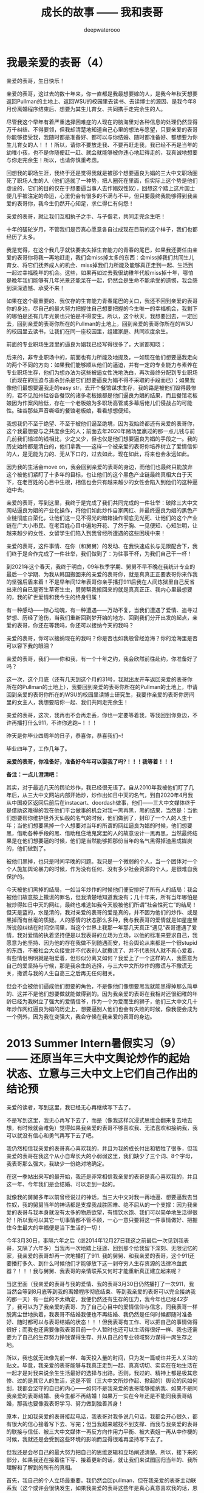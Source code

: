#+latex_class: cn-article
#+title: 成长的故事 —— 我和表哥
#+author: deepwaterooo
#+options: ^:nil

* 我最亲爱的表哥（4）

  亲爱的表哥，生日快乐！

  亲爱的表哥，这过去的数十年来，你一直都是我最想要嫁的人，是我今年秋天想要返回Pullman的土地上、返回WSU的校园里去读书、去读博士的源因、是我今年8月份离婚程序结束后、想要为其生儿育女、共同携手走完余生的人。

  尽管我这个早年有着严重选择困难症的人现在的脑海里对各种信息的处理仍然显得万千纠结、不得要领，但我却清楚地知道自己心里的想法与愿望，只要亲爱的表哥你能够接受我，我随时都是准备好、都可以与你结婚、随时都准备好、都想要为你生儿育女的人！！！所以，请你不要放走我、不要再赶走我，我已经不再是当年的幼稚小孩，也不是你随便赶一赶、就会就能够被你违心地赶得走的，我真诚地想要与你走完余生！所以，也请你慎重考虑。

  回想我的职场生涯，我终于还是觉得我就是被那个想要逼良为娼的三大中文职场圈死了职场人生的人（他们造就了一种势，把人圈死在里面，但实际上这个势是他们虚设的，它们的目的仅在于想要逼当事人去作娼奴性奴），回想这个踏上这片国士便几乎被注定的命运，心里仍会有很多的不满与不平，但只要最终我能够得到我亲爱的表哥你，我今生仍然开心知足，求仁得仁有何怨！

  亲爱的表哥，就让我们互相执子之手、与子偕老，共同走完余生吧！

  十年的磋砣岁月，不管我们是否真心愿意各自过成现在目前的这个样子，我们也都经历了太多。

  我是觉得，在这个我几乎就快要丧失掉生育能力的青春的尾巴，如果我还要任由亲爱的表哥你将我一再地赶走，我们会miss掉太多的东西：会miss掉我们共同生儿育女、将它们抚养成人的机会、miss掉我们力所能及能够真正走到一起、生活到一起过幸福晚年的机会。这些，如果再如过去我很幼稚年代般miss掉十年，哪怕是晚年我们能够有几年光景还能呆在一起，仍然会是生命不能承受的遗憾，我会感到深深遗憾、承受不来！

  如果在这个最重要的、我仅存的生育能力青春尾巴的关口，我还不回到亲爱的表哥你的身边，尽自己的最大努力把握住自己想要把握的今生唯一的幸福机会，我剩下的哪怕是还有几年光景也只怕是不得安生。所以，这个秋天，我想要回去，一定回去，回到亲爱的表哥你所在的Pullman的土地上，回到亲爱的表哥你所在的WSU的校园里去读书，让我们在同一座校园里，组建家庭、共同欢度余生。 

  前面的专业职场生涯里的逼良为娼我已经写得很多了，大家都知晓；

  后来的，非专业职场中的，前面也有力所能及地提及，一如现在他们想要逼我走向的两个不同的方向：如果我们能够顺从他们的逼迫，并有一定的专业能力与素养在专业职场生存，他们为想办法为这些被逼女性洗地洗白，再次最终分配到专业职场（而现在的压迫与追杀封杀是它们想要逼良为娼不得不采取的手段而已）；如果我像他们最想要逼我走的easy str，去开个餐馆谋求生存，我的路是被他们毁得最惨的，君不见加州硅谷各餐饮的诸多老板娘都是他们逼良为娼的结果，而且餐馆老板娘因为作案风险低，存在一个老板娘为多职场高管或多幕后佬儿们侵战占的可能性。硅谷那些声音嘶哑的餐馆老板娘，看看想想便知。

我想我仍不至于绝望、不至于被他们逼至绝境，因为我始终都还有亲爱的表哥你，这个我最想要与之共度余生的人；前面去年2020年赌场里赢过的那一点儿钱与前几前我们输过的钱相比，少之又少，但也仅是他们想要逼良为娼的手段之一。我的历史始终都是清白的，他们拿我——这样一个被亲爱的表哥你培养树立了爱情信仰的人，是无能为力的、无从下口的，过去如此，现在如此，将来也会永远如此。

因为我的生活会move on，我会回到亲爱的表哥的身边，而他们也最终只能放弃这个被他们紧盯了十多年的目标，也让他们的这个黑色产业链最终真相大白于天下，在老百姓的心目中生根，相信也会只有越来越少的女性会陷入到他们的这种逼迫中去。 

  亲爱的表哥，写到这里，我终于是完成了我们共同完成的一件壮举：破除三大中文网站逼良为娼的产业化操作，将他们如此炒作自家网红、并最终逼良为娼的黑色产业链彻底白菜化，让他们这一见不得光的暗箱操作彻底见光死、让他们的这个产业链在广大小市民、在老百姓心目中遍地开花、了然于胸、一见便知、心知肚明，让越来越少的女性、女留学生们陷入到我曾经所遭遇的这些困境中来！

  亲爱的表哥，这件事情、在你（和舅舅）的发动、在我快速成长与无限配合下，我们终于是合作完成了一件壮举，我们做到了：为往事干杯，为我们自己干一杯！

  到2021年这个春天，我终于明白，09年秋季学期、舅舅不早不晚在我统计专业的最后一个学期、为我从韩国搬回来的亲爱的表哥你，就是真真正正要表哥你来作我的坚强后盾来着！不是早年间12年表哥你亲手播打911后我在人间炼狱里自己反省出来的自已是寄生草寄生虫，舅舅帮我搬回来的就是真真正正、我内心里最想要的，我的矿世爱情和我今生的终身归属！

  有一种感动——惊心动魄，有一种遭遇——万劫不复，当我们遭遇了爱情、追寻过梦想、历经了沧伤，当我们重新回到梦开始的地方、回到我们分开出发的起点，亲爱的表哥，你还在等我吗，你还可以接纳今天的我吗？

  亲爱的表哥，你可以接纳现在的我吗？你是否也如我般曾经沧海？你的沧海里是否可以容下我的眼泪？

  亲爱的表哥，我们——你和我，有一个十年之约，我会欣然前往赴约，你准备好了吗？

  这一次，这个月底（还有几天到这个月的31号，我就出发开车返回亲爱的表哥你所在的Pullman的土地上），我要回到亲爱的表哥你所在的Pullman的土地上，申请回到亲爱的表哥你所在的WSU的校园里读博士研究生，我要作亲爱的表哥你房间里的女主人，我想要陪你一起、我们共同走完余生！

  亲爱的表哥，这次，我再也不会再走丢，你也一定要等着我，等我回到你身边，不许再播打什么911，不许你逃跑~！！！

  昨天是你毕业四周年的日子，恭喜你，恭喜我们~! 

  毕业四年了，工作几年了。 

  *亲爱的表哥，你准备好，准备好今年可以娶我了吗?！！！我等着！！！*

*备注：一点儿澄清吧：*

其实，对于最近几天的舆论炒作，我已经很无语了。自从2010年我被他们盯了几年后，从三大中文网站内部开始炒，炒作出如日中天的名气，到自2020年4月我从中国疫区返回后前后在instacart、doordash做事，他们——三大中文媒体终于是借助这难得的我在他们平台做事的机会对我一黑再黑，黑的结果，当然是：当他们想要帮你维护世外天仙般的名气的时候，他们做到了，封印了一个人的人生十年；当他们想要黑掉一个人想要对当年的所谓的网红逼良为娼的时候，他们想要黑，借助各种手段的黑、借助租住地鬼窝里的人的故意设计一黑再黑，当然最终结果是在他们想要逼的时候，他们是当然能够把那份当年的名气黑得掉渣黑成媒炭的，他们做到了。

被他们黑掉，也只是时间早晚的问题。我只是一个微弱的个人，当一个团体对一个个人施加舆论暴力的时候，作为没有任何、没有多少社会资源的个人，是很难自我保护的。

今天被他们黑掉的结局，一如当年炒作的时候他们便安排好了所有人的结局：我会被他们故意按上撒谎的罪名，但我清楚地知道我没有；几十年来，所有当年哪怕是被炒得如日中天的网红，最终也难逃如我今天般被他们所谓“社会性死亡”的结局！但天是蓝的，水是清的，我对亲爱的表哥的爱是真的，并不因为他们的炒作、或是黑掉而有丝毫的质疑。人的感情的状态那么多种，我与我表哥的爱情就是如星座里所说般纠结在时间空间里，当这个世界上我那一年那几天真正“遇见”表哥遭遇了爱情，我对爱情的执着坚持便是以我表哥的立场为立场，以他的标准来要求自己，我愿意为他坚持、因为他的存在我做不到随遇而安，社会舆论从来都是一个很stupid的东西，不被社会大众接受并不代表别人就撒谎了、并不代表别人就不真心爱着，有些情侣明明就是相爱着，但形似分离又如何？我爱上了一个这样的人，我愿意为自己的爱坚持与守候，那是我余生的选择，与三大中文所炒作的撒谎与不撒谎无关，撒谎与我的人生自高三之后再无任何相关。 

但会不会被他们逼成他们想要的角色，不是像他们像想要黑我就能黑得掉那么简单的、这并不是他们想要做就能做得到的。因为我亲爱的表哥在我相对还很细稚的年龄已经为我树立了强大的爱情信爷，作为一个为爱而生的狮子，他们三大中文几十年炒作网红逼良为娼的历史上，想要逼别人他们也会有失败的时候，像我便会成为一个例外，因为我在变强大，我会守候在我亲爱的表哥的身边。

* 2013 Summer Intern暑假实习（9）—— 还原当年三大中文舆论炒作的起始状态、立意与三大中文上它们自己作出的结论预

  亲爱的读者，写到这里，我已经无心再继续写下去了。

  不是写到这里，我无心再写下去了，而是（像我这样沉浸式思维会翻来复去地去想，有时候就会难免）觉得如果我亲爱的表哥不够喜欢我、无法喜欢和接纳我，我可以就没有信心和勇气再写下去了吧。 

  我仍然相信我亲爱的表哥真心喜欢我的，并且为我的成长付出和牺牲了很多，但我亲爱的表哥在我这个从小自卑长大的小弱弱这里，我们缺少了三个词、8个字母，我表哥那么强大，我缺少一份绝对地确定。

  在这一季站出来写的最开始，我还是非常相信我亲爱的表哥是真心喜欢我的，并且这一年、今年我们是会结婚、可以走到一起的。

  就像我的舅舅多年以前曾经说过的神话，当三大中文对我一再地逼、想要逼我去当性奴，我的舅舅当年的神话都是支撑我战胜困难、绝不屈从的一个支撑：因为我亲爱的表哥与我本身就没有太多的物质欲望，有情饮水饱、我们可以简单地生活得很好！所以我可以其它一切事情都不管不顾，一心一意只要将这一件事情做好、把握住今生最大的幸福便是当下生活的一切！

  今年3月30日，事隔六年之后（继2014年12月27日我这之前最后一次见到我表哥，又隔了六年多）当我再一次地踏上征途、回到那个给我留下深刻、无限记忆的家，我亲爱的表哥却再一次地播打了911. 我的舅舅、和我亲爱的表哥，这个911还要播打多久、到什么时候他们才能够放下这一剥夺穷人生存资源的法律冷血武器？！！！我与舅舅、我表哥的亲情联系又何时才能重新真正建立起来呢？  


  当这里面（我亲爱的表哥与我的爱情、我的表哥3月30日仍然播打了一次911，我当然会等到8月底等到我的离婚程序彻底结束、等到我亲爱的表哥可以完全接纳我的那一天）有一丝的不太确定，我便仍然还有生存的压力，我今年也已经42岁了，我可以为了我亲爱的表哥、为了自己心目中的爱情信仰与信念，同我表哥一样脱离尘世地执着，我表哥不结婚我便也不再结婚、我仍然是任何时候都随时准备好、随时都可以与表哥结婚的状态！！！但我表哥有工作、可以把自己的事情做得很好；而我也还需要像我表哥目前一个人暂时也还可以生活得很好一样、我也还需要为了自己的生存努力挣钱谋得生存、并从自己的专业领域努力谋得一席生存之地。

  所以，我也就无法像先前一样、每天投入量的时间，只为发一篇或许并无人关注的贴文。毕竟，我亲爱的表哥能够与我真正走到一起、真真切切、实实在在地生活在一起才是对我来说余生生活最好的选择与出路。否则，我过的、精神上都是极其悲惨、过的是其它人的生活，这是不管（三大中文所炒作起、掀起的）舆论的风如何刮，我都会坚守的自已的内心——如何不是我亲爱的表哥能够接纳我、如果不是同我亲爱的表哥结婚、我今生都不再结婚！如果万一实在今年还是不能同我表哥结婚，那我也要像我表哥学习、努力做到独善其身！

  原本，比如我亲爱的表哥接起电话，我表哥对我多说几句话，我都会开心很久，都有很大的信心接着写下去、写完；但当我越来越找不到支撑、而我与我亲爱的表哥的联接与信任、被三大中文媒体一再反方向作用力平衡、被大表姐一再从中作梗的时候，我就还是会受到这些环境的影响而显得很难再坚持写下去了。 

  但我还是会尽自己的最大努力把自己的思维逻辑和立场阐述清楚。所以，接下来的部分，如果我还在接着往下写、接着更新的话，就让我们来试图回归当年的、我所理解和了解到的所有的真相。

  首先，我自己的个人立场最重要。我仍然会回pullman，但在我亲爱的表哥主动联系我（这个或许会很快发生，如果我亲爱的表哥这些年是真心真意喜欢我的话，恩我相信这一点儿，我表哥如果有他喜欢的人，这些年里一定是我！！！或许永远不会再发生，如果他确实从来就不曾真正喜欢过的话,但是这点儿我不相信、现在不相信：我不相信我表哥从来不曾喜欢过我，这话只是大表姐给我洗脑的话）之前，我不会再主动与这家人有任何联系了（为我自己的安全考虑——我不希望再收获来自于舅舅或者是表哥的任何911或者更甚一步的行动了）。我想回Pullman读书，是我自己厌倦了硅谷大城市的肮脏、喧嚣，与亲近宁静小城市和大自然的需求、和我自己心底一份坚守自己爱情的信念与执着，以及想要以后永远远离硅谷、争取能够在小城市、学术圈勉强生存的愿望与努力。

  是有这个愿望，但六月份回去了大家都在放暑假（学校院系里的老师、工作人员们），我申请学校联系老师都不太方便，我觉得我可能还是在这个硅谷再多呆两个月，到八月头回去，立即联系老师，能够秋季上学最好，实习不能秋季上学可能会往后拖一个学期吧。不过我会尽最大努力（如果实在申请不到任何奖学金、或是实在录取不了）秋天回学校读书（秋天脑袋比较清醒一点儿）。这两个月（六月七月，因为这个月底我一定会搬家）我会尽量再挣些学费生活费用供接下来上学用。因为还有两个月才回我表哥所在的Pullman的话，那这两个月我还是会因为我亲爱的表哥、因为与我表哥之间的爱情信念信仰、以及我表哥学校的运动队运动精神支撑而接着往下写，写到有一天我实在、再也找不到任何动力、或是再也找不到任何爱情信仰或环境的支撑为止。但可能不是每天都能更新很多，就每天、或是两三天，能写一点儿出来就更新一点儿吧。

  三大的黑：他们黑我的时候，一如当年他们会故意禁网，故意制造人民群众不敢发声的网络场景，他们会禁我的IP,并发动每次为期一天左右的可以合理猜测的对我集中火力的黑，比如拿我个性中的某些缺点来故意黑我、集中火力地故意黑我；不留余地地！

  我先前的观点，还曾想过要不要从王夏华处要结婚彩礼呢?现在，那些彩礼什么的我都不再想了。求仁得仁，能够得到我表哥我就很知足了。只求我不负任何人，就可以了，用我的舅舅12年4月他当作新闻发布会上的观念信条来要求自己。

  12年、08年夏天舅舅把我送到加州硅谷人间繁华地来体验大城市的繁华。十多年里，我终于是看透了大城市繁华背后的虚幻、对大城市终于是不再向往、没有留念、甚至想要远走离去、去避开它的喧嚣纷杂。

  我想要离去，那我想要去哪里呢？当然是想去表哥的城市去生活呀！

  当我厌倦了城市的喧嚣纷杂与浮躁，我想念菁菁校园的静谧沉静，我想要回到表哥的故乡、舅舅也喜欢的、表哥工作的校园坐落的大自然中去！

  作为一个农村长大的孩子，我喜欢广袤的大自然，我喜欢雨过天晴的滋润清新，我喜欢雨后、夜幕降临下的青草味道；

  小时候二姐带我们去叔叔家做客，我们一定会选择下雨天去，应该下雨天去叔叔用他的渔网打鱼会比较有渔获，而我就是那个喜欢跟着叔叔去广袤的大自然中去呼吸新鲜空气的、捡渔虾的小P孩；

  小时候同爸爸出去打鱼的时候夜晚里夜幕降临露水落下、滋润清新的夜幕下的青草味道，这些青草味道、雨过天晴的滋润清新都已经深深地刻在了我的灵魂深处；

  我喜欢大学时期武汉的梅雨季节的雨水，这些雨水滋养着我的灵魂（和12月7日的校园广场绘画展，艺术陶冶情操，我的心灵得到洗涤与滋养）

  2005年夏秋、当实验室一定不再是我的选择，我选择了去山青水秀的广西养病，帮助自己早日从困难中摆脱出来；

  2013年夏天我终于鼓足勇气去锻炼身体（去山林中hiking），我把自己锻炼得比较好，我也把自己工作时的精神状态调整得比较好。

  大家也看见了，我对自己这个认得的舅舅的看法是一分为二的。

  今年的3月13、14日那个周末，我开始读了自己当年、早年传记中的大部分内容，可以清楚地读出当年那个幼稚的自己。所以，就像我自己所能够感觉到的舅舅曾经给予过的暗示，今年的3月15日早上八点零几分，我终于是鼓足勇气、于11年11月给舅舅打过一个电话（那年我的爸爸出意外，电话里我问舅舅我可不可以与表哥结婚、哪怕先只把结婚证领了都行，舅舅说表哥的感情不到位）多年以后再打电话给我的舅舅，我播通了舅舅的电话。 

  电话里我向舅舅对自己当年的幼稚行为道歉（比如11年5月底回去也回去了，不听舅舅到底怎么说，一回家看见地上的东西转头就走等幼稚行为，电话里我并没能对舅舅讲这些我所认知的道歉细节）。舅舅倒也没有计较。电话里我两次问及舅舅“我表哥呢？！！！”这些年里，唯有那个心心恋恋的表哥仍然是她心底最深的眷恋、是她战胜所有硅谷三大中文逼良为娼黑势力的源动力，舅舅只答说他不知道。那我也只能主动事后自己联系过我表哥。问及我想像当年的表哥一样读个博士学位，舅舅却要坚定地把我锁定在硅谷，答说我想读博士，我可以在加州硅谷读博士——这会让我一再去想，舅舅电话里说要我留在硅谷的目的是什么？08年舅舅开车护送陪我前往硅谷的路上，他不是对我一再重申他觉得小城市的生活比较安静静谧吗？更何况，回到小城市，回到我表哥所在的城市，老大不小的我亲爱的表哥和我两个人也才能真正走到一起、重新组建家庭life也才能够move on的呀？！

  一方面舅舅说，他不知道我表哥到底在哪里；另一方面，舅舅又不免提及表哥，舅舅电话里在我面前表扬我表哥说我表哥“你表哥他很聪明、也很有报负！”我亲爱的表哥、这些年里，在我这里自然是极其聪明、又待我很好的强大存在、作为源动力、精神动力支撑了我这过去的这些年！那舅舅口中，我表哥的报负是什么呢？

  这些年里，因爱我表哥生恨也罢，我恨过舅舅、狠狠地恨过舅舅（现在已经没有那么恨了）、对大表姐王夏华做过的很多事情不平衡过，但一如三大中文所了解到了，我亲爱的表哥在我这里，从来都是一个完美无缺的存在；他们都知道，我对别人对别的任何人有任何的看法，我从来不曾说过我表哥有任何的不好，因为我亲爱的表哥，待我从来都是极好的——那场深入骨髓、灵魂深处的遇见，又怎么可能是俗世里曾经将就的婚姻对象、比如会随便发泄他的怒气脾气会随便对他自己的女人下狠动手打人的前夫可以随便相提并论的？！！！

  就像我先前所写到的，我这辈子，什么时候都是随时准备好、随时都可以与表哥结婚的状态！！！

  所以，我一定要回到我表哥的身边，哪怕只是呆在我表哥所在的Pullman WSU校园里去读书、去读一个不是很热门，但仍然极有意义的专业！

  [[./pic/readme_20210516_102713.png]]

  如果我的表哥十年了还不结婚，那我以后也可以不再结婚，直到表哥先找到他的幸福为止！因为我表哥曾经待自己的好，我愿意用自己的余生作陪葬，一如我表哥先前曾守候过我的幸福，我愿意守候亲爱的表哥余生的幸福！！！

  [[./pic/readme_20210515_095559.png]]

  这里，我想，我更想表达的是，对于我来说那场深入骨髓的遇见，我亲爱的表哥这里我相信也是爱情的；但退一万步，如果我表哥是把它当友情处理的，我同样尊重表哥待我的好，一如那场遇见成为开在灵魂深处的花，静静绽放在无数个午夜梦回的夜里、绽放在寂莫生活的思恋里。哪怕是一场美好的回忆，也都将永远被珍藏！！！

  我的舅舅自然是有着不同处理的，他十岁随二外公离家避开斗地主的斗争而逃走闯社会，他的社会阅历与认知、他的透彻都迫使他站出来、帮助有可能不善处理感情问题的表哥、有可能因为过于善良不忍心拒绝我的表哥摆脱来自于三大中文社会舆论压力与困扰——这个在2010年12月、2011年1月2月是客观存在的：因为当时三大的舆论炒作已经分为了两个方向：如果我表哥是真爱我，待我那般好，我与我表哥遇见的那场告别、我表哥牵着我的手把我送出来等等，都成为人们内心深处所向往的美好爱情的投注、投注关注在我表哥与我身上，很大一部分人也都认为我表哥与我当时应该会很快就能结婚的（而我自己当时对于我表哥的认知还有些傻傻分不清楚而已）；另一方的舆论，却是认为这个家族出过“王妃”，熟知三大中文逼良为娼黑色产业链的人、三大内部人士也会一再去追问和印证：我表哥与我到底是爱情、还是只是拿爱情当幌子借用他们三大中文黑势力帮助2006年与我来美读博士同期进入美国的我舅舅的亲侄女王夏华谋取职场生存？

  我表哥与我之间的亲密是有目共睹的，不需要任何再多的语言。所以我也从来没有认为与表哥的那场告诉：我亲爱的表哥与我，任何一方有任何的过错，这都是人类灵魂深处最为纯真的情感！！！不是我的舅舅随便一句一顶“不择手段”的帽子就能把人打倒的！！！

  只是我的舅舅，接下来帮助表哥摆脱舆论压力的处理办法，便是在继2011年5月底傍晚我表哥带我回到家后一看见被舅舅摆在满地的东西便扭头就走了（还把当年幼稚的自己气得要死要活，恨不得一脚加足油门把车开下山崖下，让我表哥和舅舅报撼终生）之后，继2011年7月我受当时“朋友圈”的蛊惑而写邮件给我表哥表达想要与表哥结婚之意后，我的舅舅邮件暴力警告我他要打911！

  而我也便直冲冲地撞上去了回去找舅舅报仇雪恨了——因为舅舅的警告过于严厉，我接受不了：与其恨痛在心底、不如淋漓尽致地回家找舅舅决一了断！于是有了11年8月头我有工作后冲回去一言不发等舅舅打911——而同时，我亲爱的表哥一再用行动表明他的立场：他仍然是喜欢我、是希望我能够做他房间女主人的！！！

  我的舅舅播打911的意义，我的总体立场是，舅舅借助这样的911法律暴力，便是把所有任何人、任何一方可能有的过错、与当时的社会舆论压力全部强加到了我一个人的头上，这是社会阅历丰富的舅舅对我表哥最本能的保护，但这也是当年我亲爱的表哥眼中的少女心小弱弱无论如何也都还承受不了承受不起的！

  这里，我们再来分几个方面的意思来分析和讨论舅舅播打911的几个方面的意思。 

  首先，就我六年以后再次重新站出来写、已经列出来的所有对自己的成长与个性的反醒里已经表明过的：

  [[./pic/readme_20210520_093706.png]]

  当年11年的自己还很自卑、幼稚，当年的我是真的很有些、精神境界上配不上我表哥的；并且因为自己的自卑，我甚至在外界环境原因下（比如15年毕业前一年的遭遇与毕业后一两年时间自己的心境）一度将自己走丢！

  所以，我想要得出的结论是：我的舅舅当年播打911一方面是对我表哥最本能的保护；另则我自己的成长需要时间、环境、以及尽量减少对他们的依赖。 

  我的舅舅到底是一个什么样的人呢？总体来说，我的舅舅还是一个非常温暖、做的是计算机科学、但人文历史样样不差、更是兼顾了做人的外圆内方（尘世里的外在表现是与社会世俗等的很好融合与联接、内心里的表现为仍然有着自已的坚守）。

  但是，上面也是属于我对这份亲情最本能、最纯真的理解、以及对亲情的最大包容。

  但是当为人极端势力、势利的大表姐王夏华一家人想尽办法与我联系、并在我申请到06年秋天来美读博士后、继加拿大打体力工、从来不曾有过任何专业职场工作的大表姐王夏华2006年同期出现在加州硅谷的职场、以44岁高龄求硅谷专业职场生存的、在三大中文错换人生、逼良为娼的舆论环境下，我们来看一下这个911的本质需要。

  我们先来看一下三大中文炒作下几个关键人物的结局。

** 三大中文那场炒作里：人物预设结局

   [[./pic/readme_20210520_095054.png]]

   当时状态下三大中文炒作出来的我表哥与我是可以结婚的状态，他们是希望我能够与我表哥结婚今生会比较幸福，还不是再去执着于硅谷职场——那个职场可能很肮脏。

   这个态度以今天过来人的眼光回看，是非常公正的，但是它仍有一个前提就是：我亲爱的表哥必须是真心喜欢我的。我自已对我表哥的感情前面已经写得非常多了，我表哥这里是我今生永远最好的结局与归属，所以我这一方面的态度已经无需我再多说什么。

   [[./pic/readme_20210528_225603.png]]

   这个也与前面我说过的，参与三大中文枪手帖炒作一个人的人群里，有部分是真正的具体文艺才能的人，那么不可避免，这里面也是有心地纯正的人、又或者如当初的我般无法知晓与预测三大中文炒作cyber soup一个很普通女生的真正目的的人。 

*** 我的舅舅

    [[./pic/readme_20210520_095645.png]]

    [[./pic/readme_20210520_095719.png]]

    他们写过的舅舅的结局——晚景凄凉：两个侄女儿们并不感恩、到手的儿媳妇还将被他们三大中文逼良为娼、飞跑了（这事儿不是每个被逼的人都会就犯、他们三大中文也会有经历失败的时候比如临到逼我的份上他们就会失败）？！！！

    因为我的心永远只属于我表哥一个人。我现在夏天是在还在加州这边打点儿工挣点儿学费和生活费用，等8月头秋季学期快要开学了（那时我现在的离婚程度也该彻底结束了吧？！！！终于可以恢复单身、可以真正好好与我表哥相处了，而不是总被我表哥打911），我是会回到我表哥所在的Pullman的土地上，回到我亲爱的表哥所在的WSU的校园里去读书的。虽然我今生最爱自己最后的这个《计算机》专业，但是我的生才表哥相比，我可能并没有天份走得更远、更何况这次回学校读书，我还想要去求、去争取一个将来远离硅谷三大中文的舆论场、加州硅谷它们三大中文逼良为娼根据地、回到我亲爱的表哥所在的学术圈清静地去度过余生，与我亲爱的表哥走到一起，真正活成自己想要成为的样子！

*** 我亲爱的表哥

    [[./pic/readme_20210528_231147.png]]

    这是10年12月回了学校一趟办OPT延期之后网上对舅舅、对我表哥等起来的涟漪。11年2月我同表哥说喜欢他想跟他后半生生活在一起的时候，表哥拒绝我的话是说他十年之内不会结婚。呵呵，十年过去了，亲爱的表哥，今年我们可以结婚了吗？

    十年过去了，我们已经错过了十年；这次我会秋季回去读书，我不想再错过接下来的十年！我不想再错过我表哥、不想再错过与我亲爱的表哥生养孩子的机会，我不想接下来的十年还要过其它人的生活与人生。这像我的舅舅早就观察过评价过我的，我没有什么物质欲望，我只是力所能及地挣点儿生活费用满足基本的衣食住行就可以了。而特殊的人生经历，就决定了我必定想要求得精神上的满足，而这，只有我亲爱的表哥给予得了。 

    从这一季站出来写的第一天开始，三大中文每天做的事情便是通过他们的媒体喉舌、故意炒作舆论，把舆论炒向他们所希望的方向。

    但是自从2008年夏天舅舅亲自陪我驾车护送我来硅谷，从最开始的对于硅谷大城市生活、定居的无限向往，到15年来到加州之后的最近这几年，三大中文一次又一次地发动舆论想要逼良为娼，我看到了太多硅谷职场（专业职场与非专业职场）里被三大中文逼作了娼妇的种种罪恶与肮脏，现在我对加州硅谷大城市再也没有任何的向往，今生只要我亲爱的表哥还可以接纳我、只要我亲爱的表哥还能帮我把握我最后生育年龄的星点儿机会、能为我表哥生养一两个孩子，已然是我今生最大的幸福！

    受够了现鬼窝的种种罪恶，哪怕只有最后两个月了，这个月底我也还是想要搬离这个恶磨一样的地方，哪怕在加州的这最后一个月住处比较难找，我仍然从未放弃希望，一定要7月底8月头回到我亲爱的表哥所在的Pullman的土地上，回到我亲爱的表哥所在的WSU的校园、回到学校去读书，永远远离这个极其肮脏罪恶的硅谷！！！

*** 我自己（两种结局）


    舅舅又说，我家里人对我期望也挺高的，要我生活好，把自己的家人亲人照顾好！

    我本能地觉得舅舅说要我生活好把自己的家人照顾好，当然是该先嫁给我亲爱的表哥，跟表哥结婚了，才是皆大欢喜的结局！！！

    这些年里，我的舅舅对我说过的反话还少吗？这五大系列里，随便拎都可以拎出好多句出来！我的舅舅电话里当然对我说的是反话。 

    *备注：*

    我每次说我要把这些交待清楚，却也每次都也痛在自己心底，因为对我表哥的感情——因为就算现在、就算眼下退一万步说我表哥现在还不能够接纳我，也并不是说，我亲爱的表哥与我永远也不会走到一起，对于自己内心那场深入灵魂的遇见，我终究还是放不下、做不到淋漓尽致地决绝——我做不到不去顾及我表哥的感受而把所有我想说的关于三大中文错换人生逼良为娼的所有想法全部写出来。

    如果我暂定8月头回我表哥学校的话，那还有两个月的时间、等我再好好想想、边写边想，看我最终能否把这个最痛苦也最头痛的问题自己梳理清楚（自己的个性是最好写的，而这个舅舅表姐参与其中的三大中文错换人生却也是我最陌生最头痛的、每次一想到要写这个甚至都把握不好自己的情绪）。

    然后我也要打包准备搬家（至少这个月底先搬离现在这个鬼窝吧），8月头秋季学期快要开学的时候（7月31、8月1号）relocation到Pullman,这两个月再看看我还能写哪些、写到什么程度？？？

    因为想要挣点儿生活费用，虽然挣得很辛苦，但并不是说这样我就会改变自己、随波逐流。我仍然会坚定地回我亲爱的表哥的身边，即便这次站出来写的这第五季可能写得断断续续，即便我现在可能不是很有时间来把它们写完写得很清楚，但是等我亲爱的表哥与我感情稳定、真正走到一起，有我亲爱的表哥的强大精神支撑，我是不会再惧怕任何的被当作什么样的人的，就算被当作某种典型，我想我也改变了一代人、向社会大众普及了一代人对于这个硅谷职场肮脏生存环境的认知。等有我表哥的强大的精神支撑，我想我将来还是有机会将这一切全部写清楚，哪怕是明年暑假（如果这个秋天能够与我表哥走到一起，并因为生养孩子而无法这次全部写完的话），我想等我真正获得更实在、更坚实的来自于我表哥对于我的精神支撑，我还是会最终把它们写完的，写到我觉得这个爱情故事、与对硅谷职场、三大中文舆论环境的社会认知前因后果全部交待清楚，可以真正称作写完的时候为止。 

    今天会再写一点儿，争取把事情交待清楚——想要交待清楚，我是想要写出、表达出对我亲爱的表哥，不是12年4月舅舅口中说表姐们那样“自断退路”，我亲爱的表哥，永远是我最想要选择的路，包括当下、眼下、今年8月可望离婚程度彻底结束、我可以回到我亲爱的表哥所在的Pullman的土地上、回到我亲爱的表哥所在的WSU的校园里读书，或是回到我表哥曾经就读过的高中去当老师教书，陪我表哥一起走完余生。

    所以，我这次站出来写的所有，仍然是以我随时准备好、随时都可以与我亲爱的表哥结婚为前提的。我的舅舅可能某些方面的事情做得不尽如人意，但这并不影响我亲爱的表哥与我的感情，作为亲人，我会包容舅舅所做过的所有的事情——我能很好地理解的、和我理解起来可能有点儿困难的，因为我亲爱的表哥，是我今生的归属，没有任何其它人可以替代。 

* 2013 Summer Intern暑假实习（8）—— 还原当年三大中文舆论炒作的起始状态、立意与三大中文上它们自己作出的结论预测

  [[./pic/backups_plans_20210514_121334.png]]

  你看，与小伙伴们的聊天，所有的小伙伴也都只是小伙伴而已呀，包括导师A与小伙伴D，除了是小伙伴之外，也并没有任何其它更多的情谊的。 

  当我不自觉地把自己带入到了D的小伙伴的语境，不曾想，这里根本就没有自己的位置，D的小伙伴甚至直接说，实习生E“混血儿很聪明的！！！”

  D的小伙伴说得我很错鄂和意外。 

  [[./pic/backups_plans_20210514_121704.png]]

  当D的小伙伴压根儿、从来都不把自己放在眼里，我申述了自己的立场，就算实习生E会被公司留下来，我也不觉得有什么，资本家的残食游戏而已。我能够把自己的事情做好便可以了。 

  [[./pic/backups_plans_20210514_122038.png]]

  就像导师A，实际上除了工作之外、除了这个暑假的实习之外，是与我没有任何关系、联系的。

  [[./pic/backups_plans_20210514_222850.png]]

  而我亲爱的表哥，如果今年我们能够走到一起，便是皆大欢喜、再好不过的事情（求仁得仁有何怨？而我也不会再计较、不会去索要先前舅舅曾经说过的关于说是我心里如果不平衡，可以向王夏华索要平衡的话）！

  而如果我表哥或者是舅舅还再有任何的顾虑（比如十年了，如果它们三大中文逼良为娼还不能够得逞而要赶走王夏华职场的生存，如果舅舅也还是顺应三大中文的需求而把我继续朝三大中文逼我去当性奴的方向赶的话，我当然是不能服从、并要把所有的事实史实都摆出来的呀）而使得我亲爱的表哥仍然不能够与我走到一起，我们也该让社会舆论清楚地知晓这一美国近代历史上最为著名的逼良为娼恶意利用打压他人生存资源与炒作事件的呀。 

  [[./pic/backups_plans_20210514_124849.png]]

  我当时的想法、我当时对学校院里代课老师的理解，我也坦诚地分享给了自己的小伙伴们。

  这些个几大系列的、分几次站出来写过的自己的传记，都自始自终地记载着自己的人格与人品，我从来都是坦诚，而不是你三大想要故意黑我的那样，什么谎话连篇，那些，更属于其它人吧。。

  [[./pic/backups_plans_20210514_115800.png]]

  我的项目还是写得很快的。周一过半，windows系统的就写得差不多可以用来测试了。

  我问了先前长老B对面坐的senior，实验室里有没有我可以用来测试的机器。他说他不确定，但是可以帮助我确认一下。 

  [[./pic/backups_plans_20210514_115922.png]]

  在等待的时间里，我还是在继续进行着自己接下来的任务的。 

  [[./pic/backups_plans_20210514_120100.png]]

  后来的Linux系统的测试是如何进行的呢？

  [[./pic/backups_plans_20210514_120348.png]]

  后来的Linux下的是在导师A的Linux station测试的。

  [[./pic/backups_plans_20210514_120603.png]]

  因为无法与前导师B建立起基础的合作关系，后来的我是一定不会再坐到长老B的位置上的。 

  而后来与导师A的导师与被mentor、合作关系建立得比较顺利，所以我是可以坐到导师A的座位去进行测试的。

  这也是从侧面反应了一个问题，就是与我亲爱的表哥的关系建立得很顺利，但是与两个表姐的关系却永远也建立不起来，这应该也是分人、与人的待人处世、以及专业素养等是相关的吧。 

  以前的测试的历史没有写得很清楚。 

  [[./pic/backups_plans_20210514_121052.png]]

  MSTK log版块的测试的时候，测过了，导师A也还是比较开心的。 

  [[./pic/backups_plans_20210514_121200.png]]

  那个时候、那个项目的测试，我大概也就只测了十几分钟吧。

  那个这个新的项目的周四的下午，导师A帮我reviwe的情况、进展如何呢？

  [[./pic/backups_plans_20210514_125439.png]]

  为什么导师A总想要找我的茬儿呢？

  [[./pic/backups_plans_20210514_125619.png]]

  那么这个，这只是一个小细节了，无关紧要。我帮导师A修改了一个小bug而已，谁也不会放在心上、没什么大不了的。 

  [[./pic/backups_plans_20210514_125725.png]]

  导师A居然会指使我去找实习生E项目里存在的bug？我没有这份意愿。 

  就要到实习的最后一个周了，感觉还没有机会能够多学到东西，就不得不要回到学校里去了，那么我就想问一下组长C，我的实习可不可以再延长一个周，争取能再多做一个小项目。 

  [[./pic/backups_plans_20210514_115101.png]]

  [[./pic/backups_plans_20210514_115223.png]]

  [[./pic/backups_plans_20210514_115233.png]]

  这些话是前还在公司里吃晚饭、尖人还允许自己在公司里吃晚饭的时候，一天傍晚吃晚饭的时间我在表姐的坐位里问表姐的。 

  [[./pic/backups_plans_20210514_115523.png]]

  用正式员工D来给我先前的导师mentor senior长老B洗地。 

  亲爱的读者，写到这里，我已经无心再继续写下去了。

  不是写到这里，我无心再写下去了，而是（像我这样沉浸式思维会翻来复去地去想，有时候就会难免）觉得如果我亲爱的表哥不够喜欢我、无法喜欢和接纳我，我可以就没有信心和勇气再写下去了吧。 

  原本，比如我亲爱的表哥接起电话，我表哥对我多说几句话，我都会开心很久，都有很大的信心接着写下去、写完；但当我越来越找不到支撑、而我与我亲爱的表哥的联接与信任、被三大中文媒体一再反方向作用力平衡、被大表姐一再从中作梗的时候，我就还是会受到这些环境的影响而显得很难再坚持写下去了。 

  但我还是会尽自己的最大努力把自己的思维逻辑和立场阐述清楚。所以，接下来的部分，如果我还在接着往下写、接着更新的话，就让我们来试图回归当年的、我所理解和了解到的所有的真相。

  首先，我自己的个人立场最重要。我仍然会回pullman，但在我亲爱的表哥主动联系我（这个或许会很快发生，如果我亲爱的表哥这些年是真心真意喜欢我的话，恩我相信这一点儿，我表哥如果有他喜欢的人，这些年里一定是我！！！或许永远不会再发生，如果他确实从来就不曾真正喜欢过的话,但是这点儿我不相信、现在不相信：我不相信我表哥从来不曾喜欢过我，这话只是大表姐给我洗脑的话）之前，我不会再主动与这家人有任何联系了（为我自己的安全考虑——我不希望再收获来自于舅舅或者是表哥的任何911或者更甚一步的行动了）。我想回Pullman读书，是我自己厌倦了硅谷大城市的肮脏、喧嚣，与亲近宁静小城市和大自然的需求、和我自己心底一份坚守自己爱情的信念与执着，以及想要以后永远远离硅谷、争取能够在小城市、学术圈勉强生存的愿望与努力。

  是有这个愿望，但六月份回去了大家都在放暑假（学校院系里的老师、工作人员们），我申请学校联系老师都不太方便，我觉得我可能还是在这个硅谷再多呆两个月，到八月头回去，立即联系老师，能够秋季上学最好，实习不能秋季上学可能会往后拖一个学期吧。不过我会尽最大努力（如果实在申请不到任何奖学金、或是实在录取不了）秋天回学校读书（秋天脑袋比较清醒一点儿）。这两个月（六月七月，因为这个月底我一定会搬家）我会尽量再挣些学费生活费用供接下来上学用。因为还有两个月才回我表哥所在的Pullman的话，那这两个月我还是会因为我亲爱的表哥、因为与我表哥之间的爱情信念信仰、以及我表哥学校的运动队运动精神支撑而接着往下写，写到有一天我实在、再也找不到任何动力、或是再也找不到任何爱情信仰或环境的支撑为止。但可能不是每天都能更新很多，就每天、或是两三天，能写一点儿出来就更新一点儿吧。

  三大的黑：他们黑我的时候，一如当年他们会故意禁网，故意制造人民群众不敢发声的网络场景，他们会禁我的IP,并发动每次为期一天左右的可以合理猜测的对我集中火力的黑，比如拿我个性中的某些缺点来故意黑我、集中火力地故意黑我；不留余地地！

  我先前的观点，还曾想过要不要从王夏华处要结婚彩礼呢?现在，那些彩礼什么的我都不再想了。求仁得仁，能够得到我表哥我就很知足了。只求我不负任何人，就可以了，用我的舅舅12年4月他当作新闻发布会上的观念信条来要求自己。

  12年、08年夏天舅舅把我送到加州硅谷人间繁华地来体验大城市的繁华。十多年里，我终于是看透了大城市繁华背后的虚幻、对大城市终于是不再向往、没有留念、甚至想要远走离去、去避开它的喧嚣纷杂。

  我想要离去，那我想要去哪里呢？当然是想去表哥的城市去生活呀！

  当我厌倦了城市的喧嚣纷杂与浮躁，我想念菁菁校园的静谧沉静，我想要回到表哥的故乡、舅舅也喜欢的、表哥工作的校园坐落的大自然中去！

  作为一个农村长大的孩子，我喜欢广袤的大自然，我喜欢雨过天晴的滋润清新，我喜欢雨后、夜幕降临下的青草味道；

  小时候二姐带我们去叔叔家做客，我们一定会选择下雨天去，应该下雨天去叔叔用他的渔网打鱼会比较有渔获，而我就是那个喜欢跟着叔叔去广袤的大自然中去呼吸新鲜空气的、捡渔虾的小P孩；

  小时候同爸爸出去打鱼的时候夜晚里夜幕降临露水落下、滋润清新的夜幕下的青草味道，这些青草味道、雨过天晴的滋润清新都已经深深地刻在了我的灵魂深处；

  我喜欢大学时期武汉的梅雨季节的雨水，这些雨水滋养着我的灵魂（和12月7日的校园广场绘画展，艺术陶冶情操，我的心灵得到洗涤与滋养）

  2005年夏秋、当实验室一定不再是我的选择，我选择了去山青水秀的广西养病，帮助自己早日从困难中摆脱出来；

  2013年夏天我终于鼓足勇气去锻炼身体（去山林中hiking），我把自己锻炼得比较好，我也把自己工作时的精神状态调整得比较好。

  大家也看见了，我对自己这个认得的舅舅的看法是一分为二的。

  今年的3月13、14日那个周末，我开始读了自己当年、早年传记中的大部分内容，可以清楚地读出当年那个幼稚的自己。所以，就像我自己所能够感觉到的舅舅曾经给予过的暗示，今年的3月15日早上八点零几分，我终于是鼓足勇气、于11年11月给舅舅打过一个电话（那年我的爸爸出意外，电话里我问舅舅我可不可以与表哥结婚、哪怕先只把结婚证领了都行，舅舅说表哥的感情不到位）多年以后再打电话给我的舅舅，我播通了舅舅的电话。 

  电话里我向舅舅对自己当年的幼稚行为道歉（比如11年5月底回去也回去了，不听舅舅到底怎么说，一回家看见地上的东西转头就走等幼稚行为，电话里我并没能对舅舅讲这些我所认知的道歉细节）。舅舅倒也没有计较。电话里我两次问及舅舅“我表哥呢？！！！”这些年里，唯有那个心心恋恋的表哥仍然是她心底最深的眷恋、是她战胜所有硅谷三大中文逼良为娼黑势力的源动力，舅舅只答说他不知道。那我也只能主动事后自己联系过我表哥。问及我想像当年的表哥一样读个博士学位，舅舅却要坚定地把我锁定在硅谷，答说我想读博士，我可以在加州硅谷读博士——这会让我一再去想，舅舅电话里说要我留在硅谷的目的是什么？08年舅舅开车护送陪我前往硅谷的路上，他不是对我一再重申他觉得小城市的生活比较安静静谧吗？更何况，回到小城市，回到我表哥所在的城市，老大不小的我亲爱的表哥和我两个人也才能真正走到一起、重新组建家庭life也才能够move on的呀？！

  一方面舅舅说，他不知道我表哥到底在哪里；另一方面，舅舅又不免提及表哥，舅舅电话里在我面前表扬我表哥说我表哥“你表哥他很聪明、也很有报负！”我亲爱的表哥、这些年里，在我这里自然是极其聪明、又待我很好的强大存在、作为源动力、精神动力支撑了我这过去的这些年！那舅舅口中，我表哥的报负是什么呢？

  这些年里，因爱我表哥生恨也罢，我恨过舅舅、狠狠地恨过舅舅（现在已经没有那么恨了）、对大表姐王夏华做过的很多事情不平衡过，但一如三大中文所了解到了，我亲爱的表哥在我这里，从来都是一个完美无缺的存在；他们都知道，我对别人对别的任何人有任何的看法，我从来不曾说过我表哥有任何的不好，因为我亲爱的表哥，待我从来都是极好的——那场深入骨髓、灵魂深处的遇见，又怎么可能是俗世里曾经将就的婚姻对象、比如会随便发泄他的怒气脾气会随便对他自己的女人下狠动手打人的前夫可以随便相提并论的？！！！

  就像我先前所写到的，我这辈子，什么时候都是随时准备好、随时都可以与表哥结婚的状态！！！

  所以，我一定要回到我表哥的身边，哪怕只是呆在我表哥所在的Pullman WSU校园里去读书、去读一个不是很热门，但仍然极有意义的专业！

  [[./pic/readme_20210516_102713.png]]

  如果我的表哥十年了还不结婚，那我以后也可以不再结婚，直到表哥先找到他的幸福为止！因为我表哥曾经待自己的好，我愿意用自己的余生作陪葬，一如我表哥先前曾守候过我的幸福，我愿意守候亲爱的表哥余生的幸福！！！

  [[./pic/readme_20210515_095559.png]]

  这里，我想，我更想表达的是，对于我来说那场深入骨髓的遇见，我亲爱的表哥这里我相信也是爱情的；但退一万步，如果我表哥是把它当友情处理的，我同样尊重表哥待我的好，一如那场遇见成为开在灵魂深处的花，静静绽放在无数个午夜梦回的夜里、绽放在寂莫生活的思恋里。哪怕是一场美好的回忆，也都将永远被珍藏！！！

  我的舅舅自然是有着不同处理的，他十岁随二外公离家避开斗地主的斗争而逃走闯社会，他的社会阅历与认知、他的透彻都迫使他站出来、帮助有可能不善处理感情问题的表哥、有可能因为过于善良不忍心拒绝我的表哥摆脱来自于三大中文社会舆论压力与困扰——这个在2010年12月、2011年1月2月是客观存在的：因为当时三大的舆论炒作已经分为了两个方向：如果我表哥是真爱我，待我那般好，我与我表哥遇见的那场告别、我表哥牵着我的手把我送出来等等，都成为人们内心深处所向往的美好爱情的投注、投注关注在我表哥与我身上，很大一部分人也都认为我表哥与我当时应该会很快就能结婚的（而我自己当时对于我表哥的认知还有些傻傻分不清楚而已）；另一方的舆论，却是认为这个家族出过“王妃”，熟知三大中文逼良为娼黑色产业链的人、三大内部人士也会一再去追问和印证：我表哥与我到底是爱情、还是只是拿爱情当幌子借用他们三大中文黑势力帮助2006年与我来美读博士同期进入美国的我舅舅的亲侄女王夏华谋取职场生存？

  我表哥与我之间的亲密是有目共睹的，不需要任何再多的语言。所以我也从来没有认为与表哥的那场告诉：我亲爱的表哥与我，任何一方有任何的过错，这都是人类灵魂深处最为纯真的情感！！！不是我的舅舅随便一句一顶“不择手段”的帽子就能把人打倒的！！！

  只是我的舅舅，接下来帮助表哥摆脱舆论压力的处理办法，便是在继2011年5月底傍晚我表哥带我回到家后一看见被舅舅摆在满地的东西便扭头就走了（还把当年幼稚的自己气得要死要活，恨不得一脚加足油门把车开下山崖下，让我表哥和舅舅报撼终生）之后，继2011年7月我受当时“朋友圈”的蛊惑而写邮件给我表哥表达想要与表哥结婚之意后，我的舅舅邮件暴力警告我他要打911！

  而我也便直冲冲地撞上去了回去找舅舅报仇雪恨了——因为舅舅的警告过于严厉，我接受不了：与其恨痛在心底、不如淋漓尽致地回家找舅舅决一了断！于是有了11年8月头我有工作后冲回去一言不发等舅舅打911——而同时，我亲爱的表哥一再用行动表明他的立场：他仍然是喜欢我、是希望我能够做他房间女主人的！！！

  我的舅舅播打911的意义，我的总体立场是，舅舅借助这样的911法律暴力，便是把所有任何人、任何一方可能有的过错、与当时的社会舆论压力全部强加到了我一个人的头上，这是社会阅历丰富的舅舅对我表哥最本能的保护，但这也是当年我亲爱的表哥眼中的少女心小弱弱无论如何也都还承受不了承受不起的！

  这里，我们再来分几个方面的意思来分析和讨论舅舅播打911的几个方面的意思。 

  舅舅又说，我家里人对我期望也挺高的，要我生活好，把自己的家人亲人照顾好！

  我本能地觉得舅舅说要我生活好把自己的家人照顾好，当然是该先嫁给我亲爱的表哥，跟表哥结婚了，才是皆大欢喜的结局！！！

  这些年里，我的舅舅对我说过的反话还少吗？这五大系列里，随便拎都可以拎出好多句出来！我的舅舅电话里当然对我说的是反话。 

  *备注：*

  今天会再写一点儿，争取把事情交待清楚——想要交待清楚，似乎也好难交待得清楚、这里面有亲情、有爱情、有亲人间的不能理解、也有不亲的人对自己的利用。

  我每次说我要把这些交待清楚，却也每次都也痛在自己心底，因为对我表哥的感情——因为就算现在、就算眼下退一万步说我表哥现在还不能够接纳我，也并不是说，我亲爱的表哥与我永远也不会走到一起，对于自己内心那场深入灵魂的遇见，我终究还是放不下、做不到淋漓尽致地决绝——我做不到不去顾及我表哥的感受而把所有我想说的关于三大中文错换人生逼良为娼的所有想法全部写出来。

  如果我暂定8月头回我表哥学校的话，那还有两个月的时间、等我再好好想想、边写边想，看我最终能否把这个最痛苦也最头痛的问题自己梳理清楚（自己的个性是最好写的，而这个舅舅表姐参与其中的三大中文错换人生却也是我最陌生最头痛的、每次一想到要写这个甚至都把握不好自己的情绪）。

  然后我也要打包准备搬家（至少这个月底先搬离现在这个鬼窝吧），8月头秋季学期快要开学的时候（7月31、8月1号）relocation到Pullman,这两个月再看看我还能写哪些、写到什么程度？？？

* 成长的故事 -- 我和表哥
  - 2011年11月4日，当三大中文媒体对我的人肉已经伤及我自身生活，我必须站出来澄清自己, in Part 1, （San Jose, CA）；

    [[./pic/dreamer1.png]]
  - 4/19/2012 - 6/17/2012, in Part 1, 第二次写至统计专业OPT实习结束（San Jose, CA）；

    [[./pic/dreamer2.png]]
  - 2014年夏天，写于SJSU Library (San Jose State University Public Library, San Jose, CA)

    [[./pic/dreamer30.png]]
  - 2/13/2015 - 12/17/2015(?, Moscow, ID; either and or not San Jose State University Public Library, San Jose, CA)

    [[./pic/dreamer3.png]]

  - I will reorganize the four pdfs, and emphasize keys issues and situations of the whole process, while at the same time to help major population understand what's going on, and what's inside opinions. 虽然这个成长的故事系列是以2011年当三大中文网站（mitbbs.com, wenxuecity.com and backchina.com）中文媒体对我的人肉与网上评论伤及我的正常生活时，我站出来开始写自己的自传，并分四次在四个不同的时间段，不同舆论或事件压力下或是网上澄清，或是网上求助以便能帮我泄掉一部分当时自己的压力，分四次于不同的地点纪录了的自己的主要生活，纪录到2015年计算机硕士学位结束。
  - 这一次，这里，我会以事件主要人物及其相关主要事迹的人物列传、或/和大事记、大冲突记的形式来重新组织语言，重述我的整个成长史与大事记、大冲突记，来帮助自己成长、并帮助社会大众认清事情所有环节真相的目的。但鉴于时间有限，我会以剧情梗概的形式每天大致纪录与一个相关人物某件或某几件事的进展、或一天一两个主要事件，并将已经完成了的四个部分作为原始事件纪录的细节参考供索引，并争取做到每日更新一篇，到我把先前与这个教授舅舅的所有冲突的这件事情具体讲述清楚，以供大家共同去探讨事情的真相到底如何，有一个更能为大家所接受或理解的底层社会小人物的心灵成长史。

* 2013 Summer Intern暑假实习（6）—— 交叉项目：人际交叉、公司栽脏爆点、炒作职场非正常男女关系舆论

  前面写到了：实习生暑假实习期间正常更换实习导师、被三星公司高层组长C等刻意安排、制造舆论、炒作成了：实习生我处理不好与三星公司正式员工、mentor senior长老B的职场人际关系，迫使公司不得不为我这个事端制造者更换了导师。 

  [[./pic/backups_plans_20210511_101118.png]]

  上个周是属于实习生实习期间换mentor、公司自导自演又上演了一出三在中文炒作舆论的燃点爆点。

  [[./pic/backups_plans_20210511_102103.png]]

  公司里的领导自己的样子倒是做得很好的，该道歉的道歉，但是被他们故意炒作、作贱、被剥夺了生存资源的职场年轻女性的生存空间呢？是他们为官的假惺惺一句道歉就可以解决得了的吗？

  [[./pic/backups_plans_20210511_102539.png]]

  更何况，就像表姐所陈述清楚的，她只是善常体察上意，将上层领导们需要、想要她帮招进来的那些个公司里的易燃易爆品招募了进来。

  [[./pic/backups_plans_20210511_102727.png]]

  而他们、公司上层自然是清楚地、仔细地打听过他们所招员工（比如那个暑假专门用来拖住我、对付我的、缺乏专业素养的长老B）的人品、素质、工作表现等方方面面！！

  你以为他们这次的换导师事件只是各种情形之下的一件事发突然吗？

  不，他们有专业的故意制造燃点爆点舆论踢爆炒作小分队、他们接下来仍然会（利用他们为我组装的小伙伴队伍的口舌、警犬尖人、表姐等）一再造谣、一再人为刻意制造燃点、爆点，并利用合用三大中文媒体喉舌的力量将这股舆论彻底炒爆、炒出他们三星公司所想要达到的他们曾经多么地仁义、公道、曾经多么仁慈地站出来救助过的人道主义立场！！！

  接下来，我们还是先看项目上的进展。 

  [[./pic/backups_plans_20210511_105354.png]]

  这里应该是存在一些笔误：就是这是前导师长老B一个周前给布置的交叉项目，现在是暑假后半段新换导师、前文称呼正式员工A帮忙review. 

  [[./pic/backups_plans_20210511_105634.png]]

  [[./pic/backups_plans_20210511_105715.png]]

  这里的笔误是，这个项目不是要从一个文件，而是从多个文件。回忆起来某些不太显眼不太重要的事件的先后顺序可能会有错乱，在所难免。这个小细节就此指出，不必过于在意。 

  那么这个上个周所布置的交叉项目、前导师长老B所留下的上个周的项目，新导师A会如何帮我review呢？

  [[./pic/backups_plans_20210511_110111.png]]

  换导师后新一周的周一还是周二的中午偏下午一两点钟（？），新导师A就帮稍微点评了一下代码乱在哪里，可以先从哪些方面作些改进。

  [[./pic/backups_plans_20210511_110130.png]]

  [[./pic/backups_plans_20210511_110510.png]]

  [[./pic/backups_plans_20210511_110559.png]]

  从小喜欢学《数学》、《化学》等非语言文字学科、学过《统计》硕士专业，经历过统计专业29个月的OPT实习，我应该总是对自己分析解决问题的能力还是比较肯定、有着很大程度上的自信的吧。 

  [[./pic/backups_plans_20210511_110329.png]]

  这里，我又一次自信地（或者说是自大地）估计了一个一个小时之内解决掉导师A所提出的建议问题的（改混乱代码成为一个module），却意识不到这是一个考验的开始。 

  [[./pic/backups_plans_20210511_111340.png]]

  但那时，我真的认为我不是在骄傲，而是心里面有一种急——如果这个导师的编程能力真的很强大，那么作为我亲爱的表哥眼中少女心小弱弱的我，是很想要抓住这个机会多从这样一个职场专业人士的guidence里多学习点儿新知识、新经验或者是能够被他培养出多一些计算机专业里的能力的。

  我很急，我想要尽快、估莫着一个小时左右把事情做完，好可以把这个项目干完了结、好可以从导师A那里请他帮忙想出、我可以索要得到新任务、或者更多的任务与专业锻炼。 

  [[./pic/backups_plans_20210511_111704.png]]

  但是很显然，作为python语言的小儿科弱弱，我还是严重低估了它的难度，修改的过程中也出现过各种各样的问题，一两个小时后到那天下午三四点钟的时候，我已经有些沉不住气，跑去同新导师A交换一下意见了。 

  [[./pic/backups_plans_20210511_111728.png]]

  我这样跑去问导师A，是有点儿打扰他了。但当时的自己已经感到压力了，需要与导师交换一下观点意见、作些调整吧。

  [[./pic/backups_plans_20210511_112426.png]]

  新导师A说等他忙完再去帮我看看。而我、稍微减压后还是得回去继续修改自己的代码。 

  [[./pic/backups_plans_20210511_112554.png]]

  又过了约两个小时左右，当傍晚六点钟，导师A不得不下班的时候，他过来察看我的进展。 

  [[./pic/backups_plans_20210511_112718.png]]

  恩，又过了两个小时，又整了两个小时之后，我终于是把那个python module的入门级知识点、考点儿给过了！

  [[./pic/backups_plans_20210511_110559.png]]

  新导师A还比较开心，他那天已经到下班时间要回家了，他答应第二天就帮我review. 新导师A会帮我想出来、会安排我做的下一个项目会是什么呢？到那时，我应该还是很开心很向往的吧，一如当年几个月前的春天AI人工智能课结束、清楚地感受了一个学期这门课代课老师的分析能力与授课知识点的透彻性，我已经向代课老师上课提问示好（明示问题示好），表达了我跟他做科研的兴趣，期望以后能有机会跟他一起作课题！

  [[./pic/backups_plans_20210511_114253.png]]

  那个周二的下午，三四个小时，只为解决、fix掉一个learning curve偏低的python的一个基础级的module入门考点bug。那三四个小时，自已的亲身体会、真切感受如何？

  [[./pic/backups_plans_20210511_114322.png]]

  这里，当新导师A给我更多的时间让我学着去自己解决问题，我能够感受到自己需要努力，也能够做到在心里鼓励自己更加努力。 

  [[./pic/backups_plans_20210511_114411.png]]

  这里确实是一个基础，如果导师A同任何其它庸俗碌碌辈一样、同先前长老B凡事不会就去问其它组其它同事一样，那我们实习生实习期间的专业能力、是很难得到成长与提升的。 

  这个基础——互相站在对方的立场上试图去为对方想一想、并相信对方的做法一定是为自己好的、是有他自己一定道理的，确实是垫定了实习期间这个导师与实习生我之间相互理解信任的mentor-guidence合作基础。

  我们来回忆一下我亲爱的表哥与我建立信任基础、爱情基础、到树立起坚定的爱情信念的那些个感动瞬间。 

  [[./pic/backups_plans_20210511_115910.png]]

  2010年2月，当《统计》专业的我硕士毕业，就要前去加州找工作了，走之前路过表哥家，把一两样不太重要的东西留下，却发现我亲爱的表哥从他的车里钻出来，送我出门呢！

  [[./pic/backups_plans_20210511_120022.png]]

  但是到了加州之后，我对我亲爱的表哥爱情的点点星火就被大表姐给亲手掐灭了。 

  [[./pic/backups_plans_20210511_120208.png]]

  [[./pic/backups_plans_20210511_120306.png]]

  [[./pic/backups_plans_20210511_120425.png]]

  [[./pic/backups_plans_20210511_120500.png]]

  [[./pic/backups_plans_20210511_120655.png]]

  [[./pic/backups_plans_20210511_120730.png]]

  [[./pic/backups_plans_20210511_120816.png]]

  [[./pic/backups_plans_20210511_120902.png]]

  [[./pic/backups_plans_20210511_120952.png]]

  [[./pic/backups_plans_20210511_121705.png]]

  [[./pic/backups_plans_20210511_121521.png]]

  等我10年12月再回去与我表哥相处两天，我的大表姐已经永远也无法再掐灭我心中的爱情信仰了！！！

  你看，与新导师A三星公司实习期间的这个mentor-guidence合作基础、友情基础，与我亲爱的表哥与我相处之初的爱情基础相比、与先前导师mentor senior长老B的不能理解、尊重与信任相比、与大表姐们无法建立起很好的联接相比，这份基础从第一个小事件就真正建立起来了。 

  这里，我将与不同人之间建立信任的基础列在一起，但这并不是说，我就又傻傻分不清楚，新导师A与我亲爱的表哥之间的本质区别。因为那个时候，生活的经验、从我的舅舅那里曾经的教诲已经教会了我什么样的人是不能搅在一起的！

  [[./pic/backups_plans_20210511_122404.png]]

  2003年10月进到实验室人口密集集中的地方，我有点儿往人海里掉的时候，我没有掉进我们明确已婚的师兄那边！

  [[./pic/backups_plans_20210511_122514.png]]

  2007年左右，当已婚属马师兄与他老婆谢姐姐之间出现感情问题，当一个秋冬的晚会上谢姐姐要求当年的男闺密送她回家后，我曾特意提醒男闺密，不可以掉进别人感情的旋涡里！

  [[./pic/backups_plans_20210511_122431.png]]

  2008年春天，当有我机会见到我的舅舅，曾不经意侧面征求舅舅意见的我，便被经历过世事、犀利透彻的舅舅一语点醒并警钟长鸣！！！

  [[./pic/backups_plans_20210511_123400.png]]

  那么，亲爱的读者，你以为，这次，在三星公司这个site里实习的这个暑假，在三星公司collect的易燃易爆品（已婚导师A，与未婚小伙伴D）面前，我又一次地被引爆了吗？

  我没有！

  在我亲爱的表哥与我的感情世界里，我从来不曾被新导师A引爆（他在我这里没有任何立足之地，除了作为实习生的导师，作为三星公司招聘进去的正式员工，当领导上层安排了他mentor我，他应尽的职责、与基本义务）。因为我心有所属，我有爱情信仰，我永远不可能背叛我亲爱的表哥的呀！

  真正引爆舆论的是，真正有过的只是，曾经引爆舆论的、曾经三大中文媒体故意炒作过的，三星公司的舆论民间网红广告创意、三星公司内部舆论炒作、操控手们的布点、布阵（栽脏的小伙伴队伍，与三星公司site里的各种托儿各个托儿们）与栽脏！！！这此，细节会一一再述，就当就此提及而已。

  那么解决这个小bug的第二天（周三），新导师A对我的交叉项目的review，就像那个交叉了前后两个暑假实习期间导师的人际关系一样，交叉平衡了组里的人际关系，并在我的人生经历里，又一次地挑战了自己个性中的脆弱面，成为一件我期待着新项目的周二傍晚又一个意料之外的review与人际感受！

  [[./pic/backups_plans_20210511_124702.png]]

  这是一段的客观描述当时工作组、工作的三星公司那个site里的情况，也难免会有一丝一毫的个人感受，因为对于接下来（新——到这里大家都知道换导师了，以后便就是导师A了）导师A对于我的批评——我接受起来是有困难的！

  [[./pic/backups_plans_20210511_125033.png]]

  导师A帮我review项目很慢。上个周一个周的时间早就写完了那个交叉项目，但是A是一拖再拖，这不，调节平衡组里的人际关系也罢，一拖就拖到了周三了——新的一个周已然又已经过半了！！！

  导师A对我的批评是什么呢？他嫌我急？！！！可是我不急，我能有机会多做几个项目吗？！

  [[./pic/backups_plans_20210511_125118.png]]

  导师A对我的这点儿批评——如果称之为批评的话，说得是客观公正，表达的或许也是他曾经作为计算机专业入门者时、或是进阶过程中的亲身感受与体会，但在我亲爱的表哥眼中的少女心小弱弱眼里，这就是赤裸裸的批评了呀，接受起来还是好困难的！

  弱弱眼中导师A的review是什么情况、状况呢？

  [[./pic/backups_plans_20210511_125437.png]]

  我觉得他总是想找理由批评我。

  [[./pic/backups_plans_20210511_130349.png]]

  这里我们仍然可以一分为二地看待。就是一方面导师A作为这个组里的员工，确实有照顾我前导师mentor senior长老B的主观个人感受，而在那个旧新导师更替的关口，一定要批评我一下，这在先前当长老B与我的subversion的提交傻傻分不清楚的时候他也曾站出来平衡过。另一方面，我们仍然可以看作我的项目确实存在着怎样的问题。 

  我们先来回顾一下，我亲爱的表哥眼中的少女心小弱弱成长的历史上、那几次经受振聋发溃的批评的历史案件！

  [[./pic/backups_plans_20210511_161158.png]]

  国内硕士研究生时导师在我开题告上对我的严厉批评，让我倍受痛楚，只想要做个冷血的学生，只求能够正常硕士毕业就好！

  [[./pic/backups_plans_20210512_100225.png]]

  [[./pic/backups_plans_20210512_100246.png]]

  [[./pic/backups_plans_20210512_100345.png]]

  [[./pic/backups_plans_20210512_100319.png]]

  [[./pic/backups_plans_20210512_100159.png]]

  11年2月当我回到家里向我亲爱的表哥表白，当我的舅舅故意将一顶顶罪恶的帽子向我头上砸来，当我的舅舅批评我的时候，我是全然不能接受哪怕是来自于自己深深信任的舅舅的严厉批评的！！！

  [[./pic/backups_plans_20210512_100728.png]]

  当那时我的舅舅对我的批评真正转化成自己可以意识到、可以落实到行动上的改变时，是又经历了一番自己的经历与领悟之后的事。 

  [[./pic/backups_plans_20210512_101244.png]]

  [[./pic/backups_plans_20210512_101141.png]]

  12年5月，当我深爱的、我亲爱的表哥与播打了911之后，我恨过我表哥吗？当时的小弱弱是如何处理、过渡这段被自己亲爱的表哥播打911的事情呢？

  [[./pic/backups_plans_20210512_101333.png]]

  那时，被关在被自已称为“人间炼狱”的地方，只要我能够找出自己个性上存在的缺点，我就可以继续一如既往地相信我的亲爱的表哥！这就是我亲爱的表哥在我这里强大而又无卸可击、又给予着我深深爱恋的我亲爱的表哥在我这个当初的我亲爱表哥眼中的少女心小弱弱的强大存在！

  [[./pic/backups_plans_20210512_102518.png]]

  [[./pic/backups_plans_20210512_102616.png]]

  而到后来，当我再长大一点儿、成熟一点、全然明白，我亲爱的表哥从来都是为我好、从来都是把选择权留给我、让我自己来作选择，便最终理解了我的舅舅和我亲爱的表哥最初的冷血、看似残忍做法。

  我亲爱的表哥所曾给予我的这份爱，是这个世界上再也没有其它任何人可以给予我的，是我内心的深深索求与需要，所有今天的我选择回到我亲爱的表哥的身边，是再也没有任何其它外力可以阻止得了的。这是现在的最真实的感受。 

  [[./pic/backups_plans_20210512_100917.png]]

  那年刚过去的3月9日，当我写在《误会》里的澄清，也曾清楚地写到自己的接受别人批评困难的问题（“接受别人的批评很困难”）。 

  那么导师A批评我的当时，我是如何反应的呢？

  [[./pic/backups_plans_20210512_103506.png]]

  原来那天下午四个小时左右的时间，我还曾被自己从新导师A的framework的源代码里抄过来的“@staticmethod”这个bug折腾过、浪费过时间哦？！

  [[./pic/backups_plans_20210512_103758.png]]

  导师A听见了我的神回复——他不曾知道我抄他的代码我抄了一行自己原本不需要的！所以他会笑着再问我可都弄懂了？

  [[./pic/backups_plans_20210512_104131.png]]


  [[./pic/backups_plans_20210512_104021.png]]

  [[./pic/backups_plans_20210512_104149.png]]

  这里我们再来回想一下，几个月前的春上、当我参考网站上代码写出密码设置为想要我亲近的表哥爱我一生一世（2514）的RTOS实时操控系统的作业，系里的大牛指出我们不应该抄网站上的代码的时候，我的态度是怎样的呢？

  那么现在经历了这又一个抄别人的代码抄出来的bug之后，感受如何？！！！

  这个对比与经历，可是看作是典型沉浸式长大、总是把别人的话当作过耳东风、必须经历过一些事情、有过一番相关联的经历之后，才能从经验、教训中吸取养份并成长的典型代表。

  而这，也一再印证：对于我这样一个顽冥不化的沉浸式长大，我的舅舅、和我亲爱的表哥也是没有别的任何办法、除了用相对残忍的法律手段的！这里这些，就当是对自己个性的剖析吧。 

  这里，这次，我就真的是全然接受了导师A的批评了吗？对于一个人个性中的长久存在，能够改变得这么快？我自己好像都还有些不信呢！

  [[./pic/backups_plans_20210512_104720.png]]

  这样看来，也才算正常吧。毕竟一个人的缺点没有那么容易轻易改变的。 

  [[./pic/backups_plans_20210512_105001.png]]

  [[./pic/backups_plans_20210512_105033.png]]

  [[./pic/backups_plans_20210512_105046.png]]

  而导师A那时还特意留在公司，应该也是因为几个月前的3月我已经特意强调过自己个性中的这个缺点吧，公司里制造爆点、打舆论，又如何会放过这个细节？

  [[./pic/backups_plans_20210512_105449.png]]

  可是，作为实习生的我要求导师A这么做了吗，从一开始、就是正式员工A全然领悟公司在这个特殊时期招他入公司的深意呀、他职场老油条、在尖人等警犬的一再点示下深得三星公司暑假炒作深意，他当然是为得到他在三星公司职场的发展全然配合公司需求，来全力加入并点爆、来制造燃点爆点来炒作舆论的呀！ 

  我们接下来看看三星公司里、site里警犬的攻效如何、警犬的鼻子灵不灵呢？

  [[./pic/backups_plans_20210512_105614.png]]

  这是新专业里的实习生、知识体悟里的感受。

  [[./pic/backups_plans_20210512_111724.png]]

  [[./pic/backups_plans_20210512_111818.png]]

  [[./pic/backups_plans_20210512_113149.png]]

  这里我们也来对比与先前导师mentor senior长老B的实习感受。 

  那年夏天、自己在三星公司里的实习，公司里为自己按排的前导师mentor senior长老B究竟算是什么样的存在呢？

  [[./pic/backups_plans_20210512_112101.png]]

  [[./pic/backups_plans_20210512_112040.png]]

  呵呵，这里，我们也再来体会一次一两个周之前公司里曾经所挖过的天坑bug.

  对于警犬——尖人的忽然前来打招呼、查岗与询问、更重要的传达公司里欲要炒作燃点爆点的需求，我显然是反应不过来的，我的反应是什么呢？

  可以看出，当年的我在感受人情世故方面仍然存在着一定程度上的错位。

  [[./pic/backups_plans_20210512_111026.png]]

  [[./pic/backups_plans_20210512_111048.png]]

  不记得是什么时候了，可能先前跟着导师长老B、关系还不太缰的时候吧，她早上来找我去喝咖啡，被我拒绝了，我不需要、至少是早上不需要的。 

  [[./pic/backups_plans_20210512_111123.png]]

  [[./pic/backups_plans_20210512_112652.png]]

  这里有一种强烈的回忆起来的感受，就是那个夏天、就像那上班第一天、两个女人通过她们自己的战争、把一个实习生架空在大家都能够注意得到、看得见的位置上，这个公司、这个site感受把我盯得极紧，我就完全沦为那个夏天实习的风暴、舆论焦点。

  那么、对于昨天、前一天下班前帮我review交叉项目、review时曾刻意批评过我的自己的新导师A呢？

  [[./pic/backups_plans_20210512_114515.png]]

  周四中午（新导师A将约十天前布置的项目拖到了新一周的周三傍晚才review），导师A在不在公司里吃饭。

  [[./pic/backups_plans_20210512_113036.png]]

  正常情况下周二到周四的中午三餐饭公司里是管饭吃的，而人们愿意不愿意、有没有脸面在公司里吃饭，也全看公司里的氛围、看眼色行事。 

  那天晚上我被新导师A批评了，我自己不愿意在公司里吃饭，跑出去吃东西透气了，那也是我自己的自愿。但是后来公司里的警犬、风向标——尖人已经不允许我再在公司里吃晚饭了，这是后话。 

  那么可以清楚地看到，当以尖人为代表的人想要导师A发动炒作与我的绯闻舆论的时候，前一天晚上导师A也曾特意再等到我回公司才离开，但我与他并没有任何更多的联接。

  所以第二天上午、当导师A去问对面实习生E一个什么想法的时候，我不再去听他们的谈话，而是自顾自地打电话询问先前某次看病账单的事了。 

* 2013 Summer Intern暑假实习（7）—— 与我亲爱的表哥：究竟是爱情，还是利用的与被利用的？？？

  [[./pic/backups_plans_20210512_195905.png]]

  真正再熟悉之后，就能够写得比较专业一点了呀。 接下来的新项目，导师A会帮我想出什么样的项目呢？

  [[./pic/backups_plans_20210512_200052.png]]

  这个项目，相对于我个人相对强大的读代码的能力来说，似乎有点儿偏简单呀？

  我里我们再来简短地review一遍我先前读代码的能力。 

  Tic-Tac-Toe我可以参考能够从网上搜索到的代码来写出自己的作业；

  RTOS我能够搜出找到网上可以用来参考的例子，并根据自己作业的要求，改编成自己的作业所需要的、能work的代码。 

  我自己认为自己读代码的能力还是不错的。但是或许是为了以后的项目打基础吧，导师A给我布置了这样一个补丁log文件的任务。 

  导师A的用pyhton编程的framework的代码好读吗？

  [[./pic/backups_plans_20210512_201154.png]]

  因为python这门编程语言的learning curve偏低，所以读这样的代码一点儿也不困难的呀。但是我被一行小代码带入了另外的兴趣。 

  [[./pic/backups_plans_20210512_201310.png]]

  我亲爱的表哥在他的邮件里所表达出来的意思，总是还嫌我打扰了学习和工作。

  工作上，对于自己的导师A，如果我随时有问题随时都去请教他、找他解决的话，势必会（像我表哥所表达出来的会打扰到我表哥的工作一样）打扰到他的工作。所以我每次都是利用自己座位的地理位置之便——我的座位是突出出来的，大概也是为方便那个暑假大家盯紧我吧，所以lab里出出进进、来来往往的人我会稍微留点儿心。所以也就每次如果有问题问导师A，都是等他在走路、从lab里出进、不是在他集中精力正在干某件事的时候去问他。 

  [[./pic/backups_plans_20210512_201747.png]]

  我到这里就认识到这个错误并停止了吗？没有，因为我受到那天办公室里一位比较bully的manager的影响，会去想：导师A是不是因为我找不出那行代码、为安慰我才那么说的呢？

  [[./pic/backups_plans_20210512_201913.png]]

  [[./pic/backups_plans_20210512_201928.png]]

  所以，当当时的公司里、site里那位比较bully的manager故意一次次地发出清喉咙的声响（也是一种对公司、site里环境的施压呀），我还是花了更多的时间（大花了大半个小时）在那个自己不小心钻入的牛角尖里。 

  [[./pic/backups_plans_20210512_202114.png]]

  第二天，当我第二次地去问导师A同样一个问题，他的反应彻底告诉我、他的条案与想法，就是我就是错了，那我必须得向他道歉、因为自己想不通那行代码、打扰他工作了！

  你看，对于一个沉浸式长大的孩子，一个问题是会想很久的、会反反复复翻来覆去地想很多方面想很多遍。

  导师A已经快要起火了，那我就算不服想不通，也不能再在这件一个牛角尖里浪费更多的时间了，我需要先开始做自己项目的任务、再同时慢慢思考那行代码到底算是怎么回事儿！

  [[./pic/backups_plans_20210512_202454.png]]

  也就是说，当我把前一个问题第二天问了导师A第二遍他直接要起火，我自己便能够清楚地感觉到：哪里问题确实是我自己想得不对、哪些问题需要去听从听进导师A的建议。

  所以当我再有一个小问题、在导师A下班不再高压的时间问他他说我可以解决时，我便能够真正做到相信他说的是对的、并快速将自己的问题解决掉。 

  那么那个小牛角尖呢？我最后想通了吗？

  [[./pic/backups_plans_20210512_202735.png]]

  这是前面总结的：一个沉浸式长大的孩子，在与公司里、site里一个比较bully的manager那天不断地发出清喉咙声响的环境相互作用与影响，一个问题是会想很久的、会反反复复翻来覆去地想很多方面想很多遍、最终才算是想清楚了。

  [[./pic/backups_plans_20210512_203057.png]]

  这里可能有点儿记忆里的笔误。就是上个周的交叉项目，导师A拖到了新一个周的周三傍晚（还是周二傍晚帮review的？）才帮我review。我应该是上午什么时候接到新的项目，那天下午就钻前面提到的牛角尖了，第二天上午开始编程的吧。反正大致过程应该是这样的。但是两三天的时间，到周五下午快下班前，基本上几个文件也都还写得差不多的。 

  [[./pic/backups_plans_20210512_203909.png]]

  像现在这个加入log版块的项目，这个暑假实习后来转成跟了导师A之后，基本上是一个周一个项目吧。这个周的项目就是只编程了一两天的时间，剩下的仍然是等待：等待导师A帮review项目、等待导师A帮忙想出新的项目。 

  [[./pic/backups_plans_20210512_204219.png]]

  但是这里，也请大家知晓：所谓的相互成就的局面，仍然是别人三星公司、site里创意广告团队想要打舆论的一个舆论点儿而已。

  这么简单的小项目、像小孩子过家家般简单轻易、说什么相互成就，真正相互成就，就不要拿这么简单的硕目来贻笑大方了。。。。。。也亏得三星公司广告创意团队想得出这样的舆论打法。 

  那个项目有没有存在什么、哪些缺点呢？

  [[./pic/backups_plans_20210512_204634.png]]

  这里，可能当年的弱弱对自己的要求还不够高吧。其实就在要求导师A帮助review之前，我就应该把自己将来插入的log版块做成与导师A的是一模一样的才对、才再请导师A帮助review才对。只是当年的弱弱没能想到这一点儿，后来导师Areview想到后，想match他的，却又被他阻止了。

  [[./pic/backups_plans_20210512_210504.png]]

  [[./pic/backups_plans_20210513_101421.png]]

  其实你急着催A，不如把自己的每个项目都搞好写好呀！！！

  新的项目内容是什么呢？

  [[./pic/backups_plans_20210513_101437.png]]

  前面已经多次提及，我读代码的能力还是不错的。 

  [[./pic/backups_plans_20210513_101515.png]]

  那么这次、导师A所布置给我的新任务，就没有任何的难度了吗？有的！

  [[./pic/backups_plans_20210513_101603.png]]

  我的问题居然是神弱弱级的：把VDBench装不进自己的系统里去，装进去了也不能很好的工作，那么安装过程中必须是某些版块的内容缺失了呀！

  [[./pic/backups_plans_20210513_103734.png]]

  后来在一位华人正式员工的帮助下，早早地将这个问题解决了。 

  那个周三我的阳历生日。我问了自己的小伙伴队伍一个问题，关于人的自杀倾向。 

  [[./pic/backups_plans_20210513_104550.png]]

  可是那个周一刚好也是D的小伙伴、那个印尼人的生日——看来他也是狮子座，也难免小伙伴队伍里的人会比较团结。 

  [[./pic/backups_plans_20210513_104732.png]]

  你看，就连过个生日也是同样那个周过生日的人同伴同过同行，公司里的领导风向所致，会把人带往什么地方呢？

  前面有些小伙伴队伍里的聊天我忘记记了，大部分就一起补在这里了。 

  [[./pic/backups_plans_20210513_105033.png]]

  警犬尖人在我这里最早的印象便是：给自己的《计算机》专业下死通谍吧！他是一定要一棒子敲死别人什么《计算机》专业两年学不到知识。他的目的与居心是两个方面的。  

  [[./pic/backups_plans_20210513_105400.png]]

  然后，最先发生的应该是公司里的警犬先以他自己以身作则、希望他的女儿将来能够找个稳重如山的男朋友。 

  [[./pic/backups_plans_20210513_105210.png]]

  启发完关于他女儿男朋友的事，他再接着把正式员工A往带实习生走入非正常职场关系的路上推吧。

  [[./pic/backups_plans_20210513_105116.png]]

  强调E的加入小伙伴们的队伍里去走路、实习生E的加入是为显示他的强烈兴趣吧。

  他这个情商高超、少年老成的实习生整个的实习期间所扮演的也都是察颜观色、搅混水的作用吧！

  一个中国人的放大某件事情： 

  [[./pic/backups_plans_20210513_110430.png]]

  [[./pic/backups_plans_20210513_110443.png]]

  前面提到过，这个暑假的实习我们实习生都用的是最小的屏幕、我的座位在相对比较突出来、比较容易被lab里进进出出的人注意得到的地方。所以我的一举一动都在人们的注视之内。 

  及至我换了mentor，警犬尖人又是第一个在导师A那第一次review交叉项目后便及时来探我口风、推动公司里、site里舆论向前滚动的人吧。 

  [[./pic/backups_plans_20210513_105802.png]]

  [[./pic/backups_plans_20210513_111000.png]]

  这里，我所enjoy的是新专业里的实习生、知识体系里的感受。但是公司、site里的警犬会把他故意放大显示为什么内容我就不清楚了、随大家自己去感受！

  我们再来接下来看那个给D的小伙伴过生日的周五、会意上层旨意的各manager们是如何选择与表现的呢？

  [[./pic/backups_plans_20210513_111531.png]]

  这里，首先，他们选择了有希腊风情的餐厅；再则，site里的manager们体察上意——想要炒作导师A与我的非正常职场关系，他们都来给D的小伙伴的生日捧场了，他们会忤逆了上意去争抢导师A的光茫吗？

  而当时的我，也中是一个坐井观天的青蛙王子想要看到四角之外的天空、一个我亲爱的表哥眼中的少女心小弱弱正从她自已情商不够用、从她自卑的小龟壳里往外爬的阶段，这个暑假的实习，她的触角又何尝不是时时都张开打开着、努力感受着周遭的事物、人际人情？

  给D的小伙伴过生日这天午餐聊天的后来，看看导师A还会聊些什么呢？

  [[./pic/backups_plans_20210513_112149.png]]

  其实这些很久远的那年暑假的实习（2013年夏天很多细节我都忘了，不是读到这里，我都想不起曾经发生过）这里看来、这天吃饭、导师A又是他自己选择性地坐到了我对面？！

  导师A他自己、他主动顺主尖公司、site里的炒作需求，等我实习走了，公司自然会再一再创造机会帮他洗地（实习生E所参加的公司里的第三次活动，公司site里是允许带家属的，导师A自然可以带他的老婆参加的呀，这不就给他洗地的机会了？！），可是被公司恶意制造燃点爆点恶意炒作、被陷进来的我呢？三星公司如此恶意炒作，他们的所谓的人道主义精神到底在哪里？还是他们真的只是要摇一摇人道主义的大旗便心安理得、俨然作出了人类历史上伟大的人道主义救助？！！！

  当年的沉浸式成长的弱弱我，对很我事情的认知是不够的，还在希翼三星公司会帮忙救助给予工作机会的时候，当年的弱弱并不曾真正意识到：别人从来自始自终都只是在一再地炒作、消费你，给他们的三星公司作所谓的人道主义的求助旗号而已！别人何曾真正想要帮助过你？！！！

  而到2015、2016年，当我把那些事实看不清楚，那一两年就成了三星公司拿我大张旗鼓、为他们打人道主义立场、为他们公司的产品打创意广告的时间，现在想来，真是讽刺！

  [[./pic/backups_plans_20210513_113459.png]]

  回到当时的细节，导师A就算顺应公司里的炒作需求、故意坐到我的对面、聪明的他自然不会直接表扬关于我的任何优点、能挑的也只有这些缺点而已——还是延有了当年闺密的感观动物遗梗。

  那么，当导师A聊到实习生我、聊天我让他几乎无法容忍的缺点，其它体会上意、来为D的小伙伴过生日的site里的manager们会怎样呢？

  [[./pic/backups_plans_20210513_113638.png]]

  人家D的小伙伴好歹是公司时的正式员工，大家出来为他过生日、分滩出了他的分子钱是天经地仪；而我一个小小实习生，是谁提起那个周三也是我过生日来着，他们何需为我分滩我该出的份子钱呢？

  [[./pic/backups_plans_20210513_113937.png]]

  这势必会生出更多的事端呀？于是，周一，他们公司里的大manager们又带上上周五不小心、情势所迫、多出了我的份子钱的manager们，又出去吃了一餐！！！

  这个周一的中午是出去为别人过生日的，导师A已经了然于心，那天周一故意没有来上班；实习生E上周五已经出了一次份子钱了，这个周一自然没有必要去；但是我，作为不该享受别人份子钱的上个周偏巧也过了生日的人，这个周一必然是得去还理、还别人的人情、把原本该帮别人分滩的分子钱给还回去呀！所以，这个周一、明知公司里头头们的故意不满与不服，我也还是必须得去还人情！

  [[./pic/backups_plans_20210513_114330.png]]

  这个周一、导师A故意没有来、更大的头头出来炒作舆论，（他们想要炒作出导师A与我的非正常职场关系的舆论，上周五已经那样了，那这个周一）我自然会被冷落到一边。D、他的小伙伴印尼人、我和另一位senior我们只有四个人坐了一小桌。其它的大头儿、上周五为D的小伙伴过生日出席过的、（“被迫”——实则他们体察公司上意吧）多出过分子钱的manager们，他们坐了长长的一大桌。

  We tried so hard to confuse each other这句表达算是略带点儿幽默吧。前面提到，因为那一行文件log地址代码的问题我曾两次问导师A同样的问题，问到他直接起火；因为我接受别人的批评有困难而第二天导师A去问实习生E什么问题的时候我直接打起自己的电话来而不听他们到底在说什么，公司里也曾一度传言我因为接受不了导师A的批评而不再信任他合作不愉快等。幽默的效果本来就是让大家想起来开心一下的呀。 

  我们也来看一下这个细节。 

  [[./pic/backups_plans_20210513_115153.png]]

  对面实习生E是UC系统的来年本科毕业生，少年老成。他的舅舅是三星公司、至少是这个site里board里的人，想必对于他这个暑假里的实习情商方面也有过特殊的交待。

  这里我想表达的是对于实习生E的为人的个人看法。 

  不知道的人，以为实习生E是多么地nice、为人善良真诚，在这么一个有目黄睹的机会，为正式员工D出了这么大一份分子钱；但是知道的人，便能够清楚地知道E的老奸巨滑，狗仗人势，以及欺负别人。

  D是人品好，对于实习生E这样有个舅舅在board里的人，也不好怎么说和得罪吧，也只能就当什么事儿也没有发生过一般都包容实习生E了。 

  仔细观察到这些，那个这个周一，当领导、头儿们再一次地把大家招出来过生日了，那么我点的是什么呢？

  [[./pic/backups_plans_20210513_123640.png]]

  向正式员工D学习，点了最为经济实惠的Lunch special. 

  你看，导师A周一故意有事儿避开了，但没有导师A的周一，我同自己往常的小伙伴们一起，不是照样玩耍得很开心吗？导师A在我这里有任何的特别吗？当然没有，因为小弱弱的心中始终住着的都是她亲爱的表哥。 

  公司里、site里的警犬如此，那么自己的小伙伴队伍呢，他们有什么举动吗？

  [[./pic/backups_plans_20210513_111315.png]]

  前面已经介绍过实习生E了，对于他的少年老成、情商高超前面也已民经提到过。那么这里小伙伴们一起吃中饭，他为什么要把话师引向hotel、bed以及bed bug上去呢？他想要炒作什么？

  [[./pic/backups_plans_20210514_104217.png]]

  而接下来的周二中午公司里吃饭的时候，D的小伙伴甚至直接问到导师A关于宗教里的性问题！！！

  [[./pic/backups_plans_20210514_104605.png]]

  呵呵，这些三星公司site里帮助自己组成的小伙伴队伍，居然也有这么多画蛇添足的大长嘴巴故意要栽脏、点燃、引爆舆论的毒品（呵呵，看清事情本质真相的他们在我眼中是毒品，可他们何尝无时不刻没把自己当成他们小伙伴队伍里的毒品呢？）

  而当时的三大中文媒体，在炒作着怎样的舆论呢？那个时候章子怡与8汪峰在谈恋爱，三大中文就天天炒作说汪峰带章子怡去开房了。他们——借助三星公司小伙伴队伍所故意口传、故意谣言出来的素材、他们是想要真真切切地炒作导师A与我已经开过房的效果的！但是谁会信？

  信不信是一回事儿，但三大中文媒体对他们的被逼当事人的媒体舆论封锁、甚至于接下来的人生封锁却是实实在在、没有撼动的——因为作为弱小个体，我们没有反搞的资源与资本。

  而接下来野鸡大学的进一步契合舆论的封锁则又是进一步对个人的加害了。 

  这个暑假的实习、整个实习期间与表姐的联系都是极少的。 

  [[./pic/backups_plans_20210514_102353.png]]

  [[./pic/backups_plans_20210514_102251.png]]

  而当导师A给我布置的项目需要用到VDBench，A还特意说过这个软件表姐用过，要我有什么困难可以找她帮忙。而很长时间没有联系的表姐，要我周四等她忙完再去找她。 

  [[./pic/backups_plans_20210514_102819.png]]

  她说让我上她家（小表姐家，她那时还住在小表姐的家里）去找她，我便去了，小表姐也及时地回来了。 

  小表姐说的是什么话呢？在我没有做错任何事的前提下，大表姐又为何要先定义了自己心中的偏见般、要急于批评我？大表姐不批评我她会心虚吗？！！！

  当初的我联系表姐是为了联系亲情，大表姐、小表姐俩个人的脑袋里又究竟在想什么呢？

  这些，当年的我是想不到的、第二年2014年夏天受表姐示意于SJSU的图书馆写下这些的我也是想不到的，但这并不是说，我永远想不到、永远想不清楚这些人脑袋、葫芦里卖的究竟是什么药！


  [[./pic/backups_plans_20210514_103248.png]]

  是的，但这也只是其中的一层意思。当年的三星公司、这个暑假site里封杀的对象就是你，表姐是与自己的前导师mentor senior长老B一起把自己架空出位，让所有大家一起吃饭的人都能注意到这个时候、这个暑假需要cook soup的对象就是这个实习生——将来的被逼性奴的时候，表姐可曾替你着想过？

  后来呢，后来表姐可曾真正帮过你，她是如宝姐姐给林妹妹送燕窝一样送的是药品、还是毒品、是在送毒？！！！

  还是，表姐在三星公司的生存、表姐在北美职场的生存都完全依赖于对你这个职场、北美环境了解极少的弱弱的全权打压？！！！

  是的，我与两个表姐之间是远亲血亲，但生存竞争教会了、使得这些地主的后代们（KC Wang, Sherry Wang等）为了生存、为了王夏华在（44岁高龄来到北美职场、没有任何专业相关工作经验，在加拿大打了七年体力工）北美职场的生存而团结起来、狼狈为奸、不择手段，却还要将不择手段的帽子恶意扣到别人——受害人的头上！

  我的立场与观点还是一如先前的：

  *能够与我亲爱的表哥走到一起，舅舅所做的、一切的过往在我这里，都（在与我表哥的爱情、这些远亲、这些亲情的范围内）可以原谅；但如果我们走不到一起，舆论的总账也该一起算一算、搞搞清楚：这场跨越十年的舆论、事情的本质到底是怎样的！*

  如果我亲爱的表哥这一次还与我走不到一起，请不要告诉我： *当WSU的校园出现了KC Wang这样的地主的后代、道德上的败类、WSU所做的一切只是为了给他洗地、给他们的早年毕业生（2000年毕业的硕士研究生，她也没有本科学历）王夏华Sherry Wang@Samsung洗地！*

  *备注：*

  我想，我的立场是很清楚的：喜欢就是喜欢，不喜欢就是不喜欢，应该是非常明朗的，没有更多的中间地带，没有人想要将暧昧进行到底！

  如果能够与我表哥走到一起，大家皆大欢喜，我也会回Pullman WSU校园里去读书。 

  如果不能够走到一起，那么KC Wang用他儿子一幕华丽上演的所谓的爱情幌子来掩饰、来为他的亲侄女王夏华在北美职场的生存恶意打压国际留学生的生存空间，一如11年8月KC Wang播打911会受到舆论的质疑一样，他所导演的这个职场错换人生（把原本属于我小人物的后半生错换给他的亲侄女王夏华在硅谷求生存的后半生）的闹剧就该天下皆知！那么我也要把事情的所有真相在这里写清楚，我的life也会move on,而不是永远被他们、为他们洗地的校园牵拌着。

  明天、后天会再接着更新。

